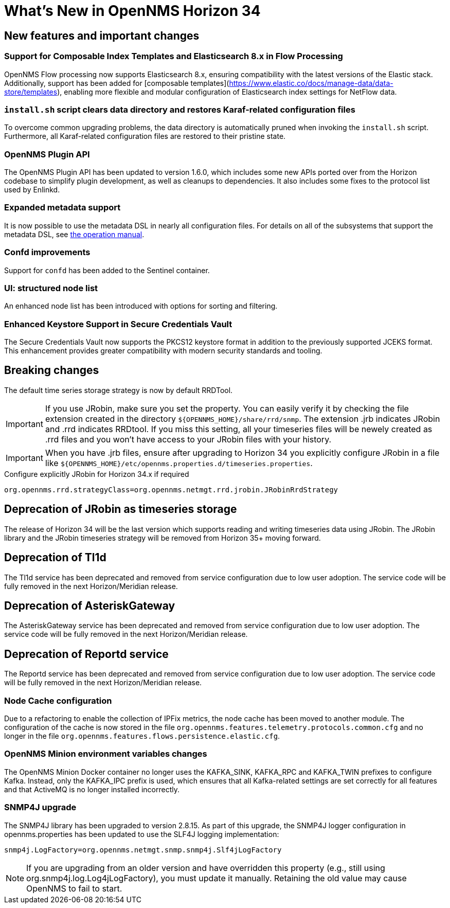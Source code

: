 [[releasenotes-34]]

= What's New in OpenNMS Horizon 34

== New features and important changes

=== Support for Composable Index Templates and Elasticsearch 8.x in Flow Processing
OpenNMS Flow processing now supports Elasticsearch 8.x, ensuring compatibility with the latest versions of the Elastic stack.
Additionally, support has been added for [composable templates](https://www.elastic.co/docs/manage-data/data-store/templates), enabling more flexible and modular configuration of Elasticsearch index settings for NetFlow data.

=== `install.sh` script clears data directory and restores Karaf-related configuration files
To overcome common upgrading problems, the data directory is automatically pruned when invoking the `install.sh` script.
Furthermore, all Karaf-related configuration files are restored to their pristine state.

=== OpenNMS Plugin API

The OpenNMS Plugin API has been updated to version 1.6.0, which includes some new APIs ported over from the Horizon codebase to simplify plugin development, as well as cleanups to dependencies.
It also includes some fixes to the protocol list used by Enlinkd.

=== Expanded metadata support

It is now possible to use the metadata DSL in nearly all configuration files.
For details on all of the subsystems that support the metadata DSL, see xref:operation:deep-dive/meta-data.adoc[the operation manual].

=== Confd improvements

Support for `confd` has been added to the Sentinel container.

=== UI: structured node list

An enhanced node list has been introduced with options for sorting and filtering.

=== Enhanced Keystore Support in Secure Credentials Vault
The Secure Credentials Vault now supports the PKCS12 keystore format in addition to the previously supported JCEKS format. This enhancement provides greater compatibility with modern security standards and tooling.

== Breaking changes
The default time series storage strategy is now by default RRDTool.

IMPORTANT: If you use JRobin, make sure you set the property.
You can easily verify it by checking the file extension created in the directory  `$\{OPENNMS_HOME}/share/rrd/snmp`. The extension .jrb indicates JRobin and .rrd indicates RRDtool.
If you miss this setting, all your timeseries files will be newely created as .rrd files and you won't have access to your JRobin files with your history.

IMPORTANT: When you have .jrb files, ensure after upgrading to Horizon 34 you explicitly configure JRobin in a file like `$\{OPENNMS_HOME}/etc/opennms.properties.d/timeseries.properties`.

.Configure explicitly JRobin for Horizon 34.x if required
[source, console]
----
org.opennms.rrd.strategyClass=org.opennms.netmgt.rrd.jrobin.JRobinRrdStrategy
----

== Deprecation of JRobin as timeseries storage

The release of Horizon 34 will be the last version which supports reading and writing timeseries data using JRobin.
The JRobin library and the JRobin timeseries strategy will be removed from Horizon 35+ moving forward.

== Deprecation of Tl1d
The Tl1d service has been deprecated and removed from service configuration due to low user adoption. The service code will be fully removed in the next Horizon/Meridian release.

== Deprecation of AsteriskGateway
The AsteriskGateway service has been deprecated and removed from service configuration due to low user adoption. The service code will be fully removed in the next Horizon/Meridian release.

== Deprecation of Reportd service

The Reportd service has been deprecated and removed from service configuration due to low user adoption. The service code will be fully removed in the next Horizon/Meridian release.

=== Node Cache configuration

Due to a refactoring to enable the collection of IPFix metrics, the node cache has been moved to another module.
The configuration of the cache is now stored in the file `org.opennms.features.telemetry.protocols.common.cfg` and no longer in the file `org.opennms.features.flows.persistence.elastic.cfg`.

=== OpenNMS Minion environment variables changes
The OpenNMS Minion Docker container no longer uses the KAFKA_SINK, KAFKA_RPC and KAFKA_TWIN prefixes to configure Kafka.
Instead, only the KAFKA_IPC prefix is used, which ensures that all Kafka-related settings are set correctly for all features and that ActiveMQ is no longer installed incorrectly.

=== SNMP4J upgrade
The SNMP4J library has been upgraded to version 2.8.15.
As part of this upgrade, the SNMP4J logger configuration in opennms.properties has been updated to use the SLF4J logging implementation:

`snmp4j.LogFactory=org.opennms.netmgt.snmp.snmp4j.Slf4jLogFactory`

NOTE: If you are upgrading from an older version and have overridden this property (e.g., still using org.snmp4j.log.Log4jLogFactory), you must update it manually. Retaining the old value may cause OpenNMS to fail to start.



